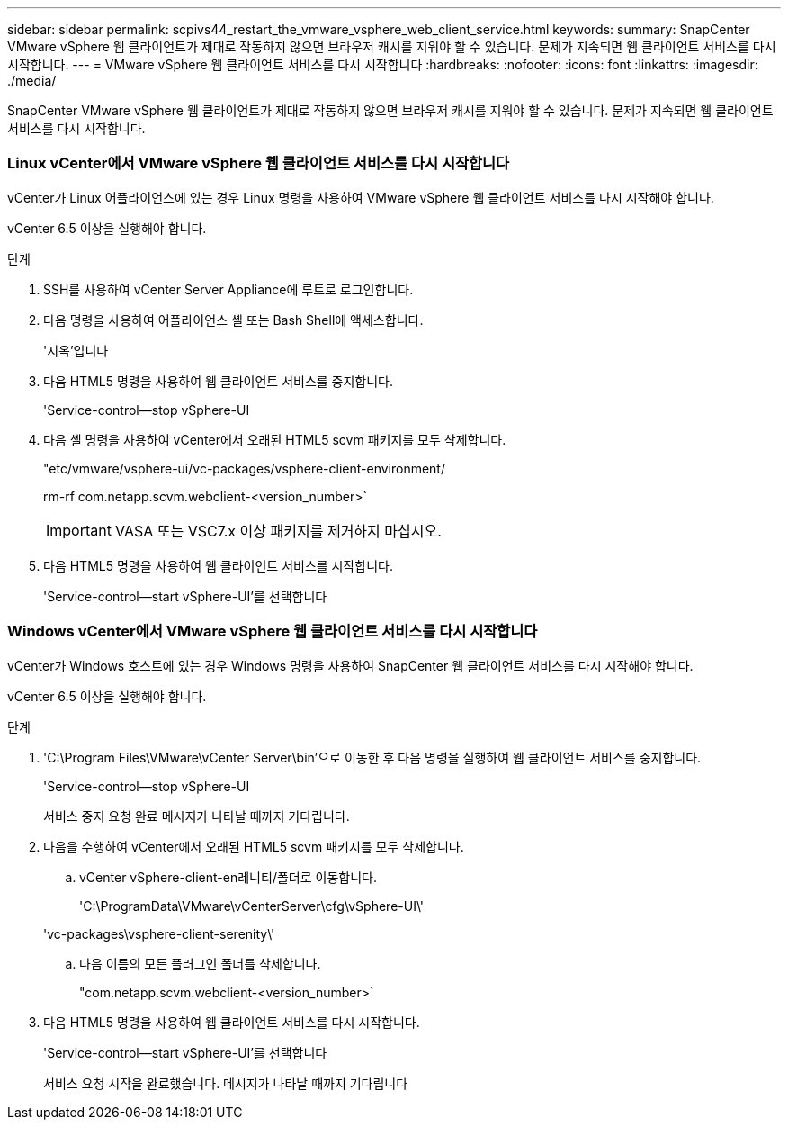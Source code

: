 ---
sidebar: sidebar 
permalink: scpivs44_restart_the_vmware_vsphere_web_client_service.html 
keywords:  
summary: SnapCenter VMware vSphere 웹 클라이언트가 제대로 작동하지 않으면 브라우저 캐시를 지워야 할 수 있습니다. 문제가 지속되면 웹 클라이언트 서비스를 다시 시작합니다. 
---
= VMware vSphere 웹 클라이언트 서비스를 다시 시작합니다
:hardbreaks:
:nofooter: 
:icons: font
:linkattrs: 
:imagesdir: ./media/


[role="lead"]
SnapCenter VMware vSphere 웹 클라이언트가 제대로 작동하지 않으면 브라우저 캐시를 지워야 할 수 있습니다. 문제가 지속되면 웹 클라이언트 서비스를 다시 시작합니다.



=== Linux vCenter에서 VMware vSphere 웹 클라이언트 서비스를 다시 시작합니다

vCenter가 Linux 어플라이언스에 있는 경우 Linux 명령을 사용하여 VMware vSphere 웹 클라이언트 서비스를 다시 시작해야 합니다.

vCenter 6.5 이상을 실행해야 합니다.

.단계
. SSH를 사용하여 vCenter Server Appliance에 루트로 로그인합니다.
. 다음 명령을 사용하여 어플라이언스 셸 또는 Bash Shell에 액세스합니다.
+
'지옥'입니다

. 다음 HTML5 명령을 사용하여 웹 클라이언트 서비스를 중지합니다.
+
'Service-control--stop vSphere-UI

. 다음 셸 명령을 사용하여 vCenter에서 오래된 HTML5 scvm 패키지를 모두 삭제합니다.
+
"etc/vmware/vsphere-ui/vc-packages/vsphere-client-environment/

+
rm-rf com.netapp.scvm.webclient-<version_number>`

+

IMPORTANT: VASA 또는 VSC7.x 이상 패키지를 제거하지 마십시오.

. 다음 HTML5 명령을 사용하여 웹 클라이언트 서비스를 시작합니다.
+
'Service-control--start vSphere-UI'를 선택합니다





=== Windows vCenter에서 VMware vSphere 웹 클라이언트 서비스를 다시 시작합니다

vCenter가 Windows 호스트에 있는 경우 Windows 명령을 사용하여 SnapCenter 웹 클라이언트 서비스를 다시 시작해야 합니다.

vCenter 6.5 이상을 실행해야 합니다.

.단계
. 'C:\Program Files\VMware\vCenter Server\bin'으로 이동한 후 다음 명령을 실행하여 웹 클라이언트 서비스를 중지합니다.
+
'Service-control--stop vSphere-UI

+
서비스 중지 요청 완료 메시지가 나타날 때까지 기다립니다.

. 다음을 수행하여 vCenter에서 오래된 HTML5 scvm 패키지를 모두 삭제합니다.
+
.. vCenter vSphere-client-en레니티/폴더로 이동합니다.
+
'C:\ProgramData\VMware\vCenterServer\cfg\vSphere-UI\'

+
'vc-packages\vsphere-client-serenity\'

.. 다음 이름의 모든 플러그인 폴더를 삭제합니다.
+
"com.netapp.scvm.webclient-<version_number>`



. 다음 HTML5 명령을 사용하여 웹 클라이언트 서비스를 다시 시작합니다.
+
'Service-control--start vSphere-UI'를 선택합니다

+
서비스 요청 시작을 완료했습니다. 메시지가 나타날 때까지 기다립니다



